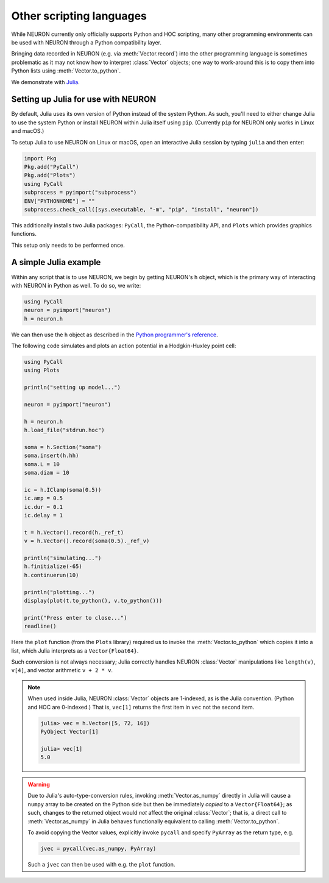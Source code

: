 Other scripting languages
=========================

While NEURON currently only officially supports Python and HOC scripting, many other
programming environments can be used with NEURON through a Python compatibility layer.

Bringing data recorded in NEURON (e.g. via :meth:`Vector.record`) into the other programming
language is sometimes problematic as it may not know how to interpret :class:`Vector` objects;
one way to work-around this is to copy them into Python lists using :meth:`Vector.to_python`.

We demonstrate with `Julia <http://julialang.org>`_.

Setting up Julia for use with NEURON
------------------------------------

By default, Julia uses its own version of Python instead of the system Python.
As such, you'll need to either change Julia to use the system Python or install
NEURON within Julia itself using ``pip``. (Currently ``pip`` for NEURON only works
in Linux and macOS.)

To setup Julia to use NEURON on Linux or macOS, open an interactive Julia session by typing ``julia`` and then enter:

.. code::
    julia

    import Pkg
    Pkg.add("PyCall")
    Pkg.add("Plots")
    using PyCall
    subprocess = pyimport("subprocess")
    ENV["PYTHONHOME"] = ""
    subprocess.check_call([sys.executable, "-m", "pip", "install", "neuron"])

This additionally installs two Julia packages: ``PyCall``, the Python-compatibility API, and ``Plots`` which provides graphics functions.

This setup only needs to be performed once.

A simple Julia example
----------------------

Within any script that is to use NEURON, we begin by getting NEURON's ``h`` object, which is the primary way of interacting with NEURON in Python as well. To do so, we write:

.. code::
    julia

    using PyCall
    neuron = pyimport("neuron")
    h = neuron.h

We can then use the ``h`` object as described in the `Python programmer's reference <python/index.html>`_.

The following code simulates and plots an action potential in a Hodgkin-Huxley point cell:

.. code::
    julia

    using PyCall
    using Plots

    println("setting up model...")

    neuron = pyimport("neuron")

    h = neuron.h
    h.load_file("stdrun.hoc")

    soma = h.Section("soma")
    soma.insert(h.hh)
    soma.L = 10
    soma.diam = 10

    ic = h.IClamp(soma(0.5))
    ic.amp = 0.5
    ic.dur = 0.1
    ic.delay = 1

    t = h.Vector().record(h._ref_t)
    v = h.Vector().record(soma(0.5)._ref_v)

    println("simulating...")
    h.finitialize(-65)
    h.continuerun(10)

    println("plotting...")
    display(plot(t.to_python(), v.to_python()))

    print("Press enter to close...")
    readline()

.. image:: julia_ap.png

Here the ``plot`` function (from the ``Plots`` library) required us to invoke the :meth:`Vector.to_python` which copies it into a list, which Julia interprets as a ``Vector{Float64}``.

Such conversion is not always necessary; Julia correctly handles NEURON :class:`Vector` manipulations like ``length(v)``, ``v[4]``, and vector arithmetic ``v + 2 * v``.

.. note::

    When used inside Julia, NEURON :class:`Vector` objects are 1-indexed, as is the Julia convention.
    (Python and HOC are 0-indexed.)
    That is, ``vec[1]`` returns the first item in ``vec`` not the second item.

    .. code::
        julia
        
        julia> vec = h.Vector([5, 72, 16])
        PyObject Vector[1]

        julia> vec[1]
        5.0

.. warning::

    Due to Julia's auto-type-conversion rules,
    invoking :meth:`Vector.as_numpy` directly in Julia will cause a ``numpy`` array to be created on the
    Python side but then be immediately *copied* to a ``Vector{Float64}``; as such, changes to the returned
    object would *not* affect the original :class:`Vector`; that is, a direct call to :meth:`Vector.as_numpy`
    in Julia behaves functionally equivalent to calling :meth:`Vector.to_python`.
    
    To avoid copying the Vector values, explicitly invoke ``pycall`` and specify ``PyArray`` as the return
    type, e.g.
    
    .. code::
        julia
        
        jvec = pycall(vec.as_numpy, PyArray)
    
    Such a ``jvec`` can then be used with e.g. the ``plot`` function.

